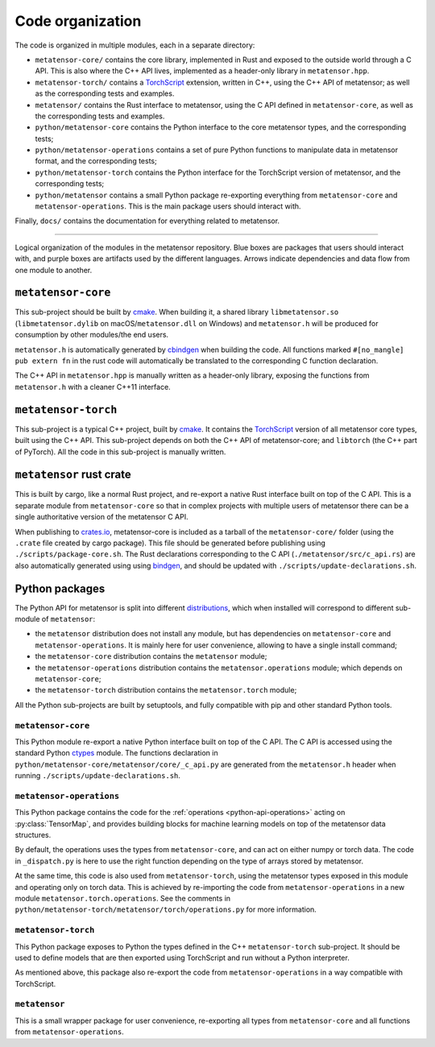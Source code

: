 .. _devdoc-architecture:

Code organization
=================

The code is organized in multiple modules, each in a separate directory:

- ``metatensor-core/`` contains the core library, implemented in Rust and
  exposed to the outside world through a C API. This is also where the C++ API
  lives, implemented as a header-only library in ``metatensor.hpp``.
- ``metatensor-torch/`` contains a `TorchScript`_ extension, written in C++,
  using the C++ API of metatensor; as well as the corresponding tests and
  examples.
- ``metatensor/`` contains the Rust interface to metatensor, using the C API
  defined in ``metatensor-core``, as well as the corresponding tests and
  examples.
- ``python/metatensor-core`` contains the Python interface to the core
  metatensor types, and the corresponding tests;
- ``python/metatensor-operations`` contains a set of pure Python functions to
  manipulate data in metatensor format, and the corresponding tests;
- ``python/metatensor-torch`` contains the Python interface for the TorchScript
  version of metatensor, and the corresponding tests;
- ``python/metatensor`` contains a small Python package re-exporting everything
  from ``metatensor-core`` and ``metatensor-operations``. This is the main
  package users should interact with.

Finally, ``docs/`` contains the documentation for everything related to
metatensor.

------------------------

.. figure:: ../../static/images/API-organization.*
    :width: 650px
    :align: center

    Logical organization of the modules in the metatensor repository. Blue boxes
    are packages that users should interact with, and purple boxes are artifacts
    used by the different languages. Arrows indicate dependencies and data flow
    from one module to another.


``metatensor-core``
^^^^^^^^^^^^^^^^^^^

This sub-project should be built by `cmake`_. When building it, a shared library
``libmetatensor.so`` (``libmetatensor.dylib`` on macOS/``metatensor.dll`` on
Windows) and ``metatensor.h`` will be produced for consumption by other
modules/the end users.

``metatensor.h`` is automatically generated by `cbindgen`_ when building the
code. All functions marked ``#[no_mangle] pub extern fn`` in the rust code will
automatically be translated to the corresponding C function declaration.

The C++ API in ``metatensor.hpp`` is manually written as a header-only library,
exposing the functions from ``metatensor.h`` with a cleaner C++11 interface.

``metatensor-torch``
^^^^^^^^^^^^^^^^^^^^

This sub-project is a typical C++ project, built by `cmake`_. It contains the
`TorchScript`_ version of all metatensor core types, built using the C++ API.
This sub-project depends on both the C++ API of metatensor-core; and
``libtorch`` (the C++ part of PyTorch). All the code in this sub-project is
manually written.

``metatensor`` rust crate
^^^^^^^^^^^^^^^^^^^^^^^^^

This is built by cargo, like a normal Rust project, and re-export a native Rust
interface built on top of the C API. This is a separate module from
``metatensor-core`` so that in complex projects with multiple users of metatensor
there can be a single authoritative version of the metatensor C API.

When publishing to `crates.io`_, metatensor-core is included as a tarball of the
``metatensor-core/`` folder (using the ``.crate`` file created by cargo
package). This file should be generated before publishing using
``./scripts/package-core.sh``. The Rust declarations corresponding to the C API
(``./metatensor/src/c_api.rs``) are also automatically generated using using
`bindgen`_, and should be updated with ``./scripts/update-declarations.sh``.

Python packages
^^^^^^^^^^^^^^^

The Python API for metatensor is split into different `distributions`_, which
when installed will correspond to different sub-module of ``metatensor``:

- the ``metatensor`` distribution does not install any module, but has
  dependencies on ``metatensor-core`` and ``metatensor-operations``. It is
  mainly here for user convenience, allowing to have a single install command;
- the ``metatensor-core`` distribution contains the ``metatensor`` module;
- the ``metatensor-operations`` distribution contains the
  ``metatensor.operations`` module; which depends on ``metatensor-core``;
- the ``metatensor-torch`` distribution contains the ``metatensor.torch``
  module;

All the Python sub-projects are built by setuptools, and fully compatible with
pip and other standard Python tools.

``metatensor-core``
-------------------

This Python module re-export a native Python interface built on top of the C
API. The C API is accessed using the standard Python `ctypes`_ module. The
functions declaration in ``python/metatensor-core/metatensor/core/_c_api.py``
are generated from the ``metatensor.h`` header when running
``./scripts/update-declarations.sh``.

``metatensor-operations``
-------------------------

This Python package contains the code for the :ref:`operations
<python-api-operations>` acting on :py:class:`TensorMap`, and provides building
blocks for machine learning models on top of the metatensor data structures.

By default, the operations uses the types from ``metatensor-core``, and can act
on either numpy or torch data. The code in ``_dispatch.py`` is here to use the
right function depending on the type of arrays stored by metatensor.

At the same time, this code is also used from ``metatensor-torch``, using the
metatensor types exposed in this module and operating only on torch data. This
is achieved by re-importing the code from ``metatensor-operations`` in a new
module ``metatensor.torch.operations``. See the comments in
``python/metatensor-torch/metatensor/torch/operations.py`` for more information.

``metatensor-torch``
--------------------

This Python package exposes to Python the types defined in the C++
``metatensor-torch`` sub-project. It should be used to define models that are
then exported using TorchScript and run without a Python interpreter.

As mentioned above, this package also re-export the code from
``metatensor-operations`` in a way compatible with TorchScript.


``metatensor``
--------------

This is a small wrapper package for user convenience, re-exporting all types
from ``metatensor-core`` and all functions from ``metatensor-operations``.

.. _cmake: https://cmake.org/
.. _cbindgen: https://github.com/eqrion/cbindgen/blob/master/docs.md
.. _crates.io: https://crates.io/
.. _bindgen: https://rust-lang.github.io/rust-bindgen/
.. _ctypes: https://docs.python.org/3/library/ctypes.html
.. _distributions: https://packaging.python.org/en/latest/glossary/#term-Distribution-Package
.. _TorchScript: https://pytorch.org/docs/stable/jit.html

